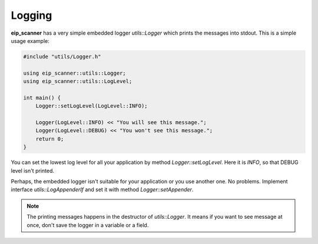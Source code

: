 Logging
=======

**eip_scanner** has a very simple embedded logger *utils::Logger* which
prints the messages into stdout. This is a simple usage example:

.. code-block:: cpp

    #include "utils/Logger.h"

    using eip_scanner::utils::Logger;
    using eip_scanner::utils::LogLevel;

    int main() {
        Logger::setLogLevel(LogLevel::INFO);

        Logger(LogLevel::INFO) << "You will see this message.";
        Logger(LogLevel::DEBUG) << "You won't see this message.";
        return 0;
    }

You can set the lowest log level for all your application by method *Logger::setLogLevel*.
Here it is *INFO*, so that DEBUG level isn't printed.

Perhaps, the embedded logger isn't suitable for your application or you use another one.
No problems. Implement interface *utils::LogAppenderIf* and set it with method *Logger::setAppender*.

.. note::
    The printing messages happens in the destructor of *utils::Logger*. It means if you
    want to see message at once, don't save the logger in a variable or a field.